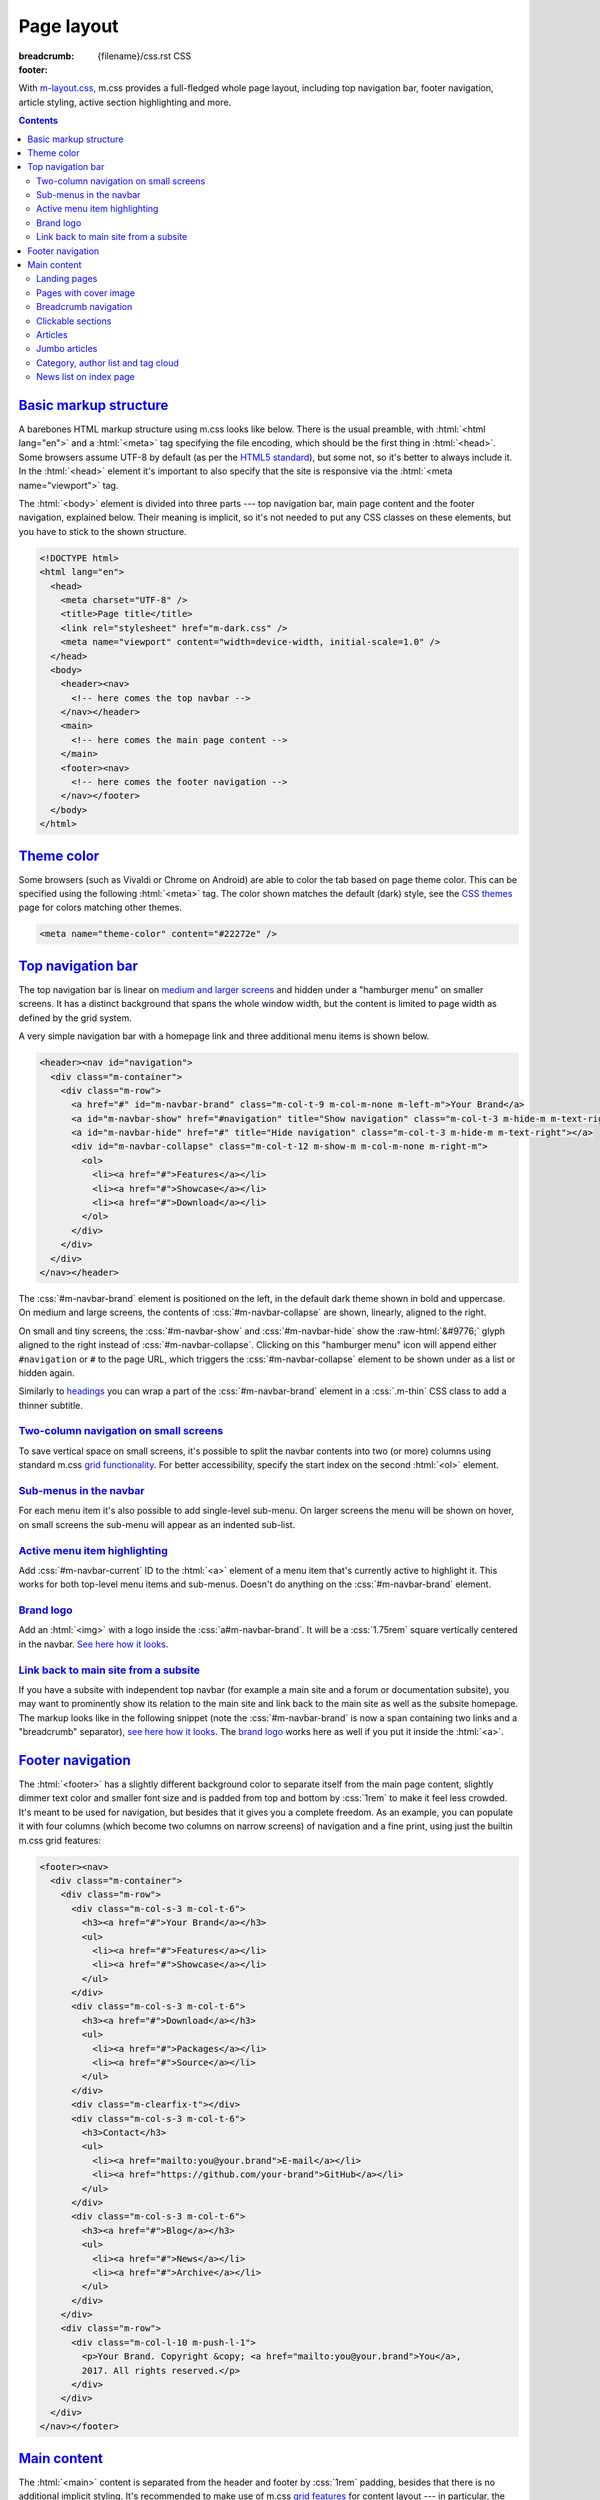 ..
    This file is part of m.css.

    Copyright © 2017, 2018, 2019, 2020, 2021, 2022, 2023
              Vladimír Vondruš <mosra@centrum.cz>

    Permission is hereby granted, free of charge, to any person obtaining a
    copy of this software and associated documentation files (the "Software"),
    to deal in the Software without restriction, including without limitation
    the rights to use, copy, modify, merge, publish, distribute, sublicense,
    and/or sell copies of the Software, and to permit persons to whom the
    Software is furnished to do so, subject to the following conditions:

    The above copyright notice and this permission notice shall be included
    in all copies or substantial portions of the Software.

    THE SOFTWARE IS PROVIDED "AS IS", WITHOUT WARRANTY OF ANY KIND, EXPRESS OR
    IMPLIED, INCLUDING BUT NOT LIMITED TO THE WARRANTIES OF MERCHANTABILITY,
    FITNESS FOR A PARTICULAR PURPOSE AND NONINFRINGEMENT. IN NO EVENT SHALL
    THE AUTHORS OR COPYRIGHT HOLDERS BE LIABLE FOR ANY CLAIM, DAMAGES OR OTHER
    LIABILITY, WHETHER IN AN ACTION OF CONTRACT, TORT OR OTHERWISE, ARISING
    FROM, OUT OF OR IN CONNECTION WITH THE SOFTWARE OR THE USE OR OTHER
    DEALINGS IN THE SOFTWARE.
..

Page layout
###########

:breadcrumb: {filename}/css.rst CSS
:footer:
    .. note-dim::
        :class: m-text-center

        `« Components <{filename}/css/components.rst>`_ | `CSS <{filename}/css.rst>`_ | `Presentation » <{filename}/css/presentation.rst>`_

.. role:: raw-html(raw)
   :format: html

.. role:: css(code)
    :language: css
.. role:: html(code)
    :language: html
.. role:: sh(code)
    :language: sh

With `m-layout.css <{filename}/css.rst>`_, m.css provides a full-fledged whole
page layout, including top navigation bar, footer navigation, article styling,
active section highlighting and more.

.. note-success::

    The whole CSS page layout functionality is also available through a
    `m.css Pelican theme <{filename}/themes/pelican.rst>`_. Check it out!

.. contents::
    :class: m-block m-default

`Basic markup structure`_
=========================

A barebones HTML markup structure using m.css looks like below. There is the
usual preamble, with :html:`<html lang="en">` and a :html:`<meta>` tag
specifying the file encoding, which should be the first thing in :html:`<head>`.
Some browsers assume UTF-8 by default (as per the
`HTML5 standard <https://www.w3schools.com/html/html_charset.asp>`__), but some
not, so it's better to always include it. In the :html:`<head>`
element it's important to also specify that the site is responsive via the
:html:`<meta name="viewport">` tag.

The :html:`<body>` element is divided into three parts --- top navigation bar,
main page content and the footer navigation, explained below. Their meaning is
implicit, so it's not needed to put any CSS classes on these elements, but you
have to stick to the shown structure.

.. code:: html

    <!DOCTYPE html>
    <html lang="en">
      <head>
        <meta charset="UTF-8" />
        <title>Page title</title>
        <link rel="stylesheet" href="m-dark.css" />
        <meta name="viewport" content="width=device-width, initial-scale=1.0" />
      </head>
      <body>
        <header><nav>
          <!-- here comes the top navbar -->
        </nav></header>
        <main>
          <!-- here comes the main page content -->
        </main>
        <footer><nav>
          <!-- here comes the footer navigation -->
        </nav></footer>
      </body>
    </html>

`Theme color`_
==============

Some browsers (such as Vivaldi or Chrome on Android) are able to color the
tab based on page theme color. This can be specified using the following
:html:`<meta>` tag. The color shown matches the default (dark) style, see the
`CSS themes <{filename}/css/themes.rst>`_ page for colors matching other
themes.

.. code:: html

    <meta name="theme-color" content="#22272e" />

`Top navigation bar`_
=====================

The top navigation bar is linear on
`medium and larger screens <{filename}/css/grid.rst#detailed-grid-properties>`__
and hidden under a "hamburger menu" on smaller screens. It has a distinct
background that spans the whole window width, but the content is limited to
page width as defined by the grid system.

A very simple navigation bar with a homepage link and three additional menu
items is shown below.

.. code:: html

    <header><nav id="navigation">
      <div class="m-container">
        <div class="m-row">
          <a href="#" id="m-navbar-brand" class="m-col-t-9 m-col-m-none m-left-m">Your Brand</a>
          <a id="m-navbar-show" href="#navigation" title="Show navigation" class="m-col-t-3 m-hide-m m-text-right"></a>
          <a id="m-navbar-hide" href="#" title="Hide navigation" class="m-col-t-3 m-hide-m m-text-right"></a>
          <div id="m-navbar-collapse" class="m-col-t-12 m-show-m m-col-m-none m-right-m">
            <ol>
              <li><a href="#">Features</a></li>
              <li><a href="#">Showcase</a></li>
              <li><a href="#">Download</a></li>
            </ol>
          </div>
        </div>
      </div>
    </nav></header>

The :css:`#m-navbar-brand` element is positioned on the left, in the default
dark theme shown in bold and uppercase. On medium and large screens, the
contents of :css:`#m-navbar-collapse` are shown, linearly, aligned to the right.

On small and tiny screens, the :css:`#m-navbar-show` and :css:`#m-navbar-hide`
show the :raw-html:`&#9776;` glyph aligned to the right instead of
:css:`#m-navbar-collapse`. Clicking on this "hamburger menu" icon will append
either ``#navigation`` or ``#`` to the page URL, which triggers the
:css:`#m-navbar-collapse` element to be shown under as a list or hidden again.

Similarly to `headings <{filename}/css/typography.rst#headings>`_ you can wrap
a part of the :css:`#m-navbar-brand` element in a :css:`.m-thin` CSS class to
add a thinner subtitle.

.. note-info::

    You can change the :css:`#navigation` ID to a different name, if you want,
    for example for localization --- it won't do any harm to the functionality.
    Just be sure that the :html:`<a href="#navigation">` part is updated as
    well.

`Two-column navigation on small screens`_
-----------------------------------------

To save vertical space on small screens, it's possible to split the navbar
contents into two (or more) columns using standard m.css
`grid functionality <{filename}/css/grid.rst>`_. For better accessibility,
specify the start index on the second :html:`<ol>` element.

.. code:: html
    :hl_lines: 7 8 9 10 11 12 13 14 15 16 17 18 19
    :class: m-inverted

    <header><nav id="navigation">
      <div class="m-container">
        <div class="m-row">
          <a href="#" id="m-navbar-brand" class="m-col-t-9 m-col-m-none m-left-m">Your Brand</a>
          <a id="m-navbar-show" href="#navigation" title="Show navigation" class="m-col-t-3 m-hide-m m-text-right"></a>
          <a id="m-navbar-hide" href="#" title="Hide navigation" class="m-col-t-3 m-hide-m m-text-right"></a>
          <div id="m-navbar-collapse" class="m-col-t-12 m-show-m m-col-m-none m-right-m">
            <div class="m-row">
              <ol class="m-col-t-6 m-col-m-none">
                <li><a href="#">Features</a></li>
                <li><a href="#">Showcase</a></li>
                <li><a href="#">Download</a></li>
              </ol>
              <ol class="m-col-t-6 m-col-m-none" start="4">
                <li><a href="#">Blog</a></li>
                <li><a href="#">Contact</a></li>
              </ol>
            </div>
          </div>
        </div>
      </div>
    </nav></header>

`Sub-menus in the navbar`_
--------------------------

For each menu item it's also possible to add single-level sub-menu. On larger
screens the menu will be shown on hover, on small screens the sub-menu will
appear as an indented sub-list.

.. code:: html
    :hl_lines: 15 16 17 18 19 20 21
    :class: m-inverted

    <header><nav id="navigation">
      <div class="m-container">
        <div class="m-row">
          <a href="#" id="m-navbar-brand" class="m-col-t-9 m-col-m-none m-left-m">Your Brand</a>
          <a id="m-navbar-show" href="#navigation" title="Show navigation" class="m-col-t-3 m-hide-m m-text-right"></a>
          <a id="m-navbar-hide" href="#" title="Hide navigation" class="m-col-t-3 m-hide-m m-text-right"></a>
          <div id="m-navbar-collapse" class="m-col-t-12 m-show-m m-col-m-none m-right-m">
            <div class="m-row">
              <ol class="m-col-t-6 m-col-m-none">
                <li><a href="#">Features</a></li>
                <li><a href="#">Showcase</a></li>
                <li><a href="#">Download</a></li>
              </ol>
              <ol class="m-col-t-6 m-col-m-none" start="4">
                <li>
                  <a href="#">Blog</a>
                  <ol>
                    <li><a href="#">News</a></li>
                    <li><a href="#">Archive</a></li>
                  </ol>
                </li>
                <li>
                  <a href="#">Contact</a>
                </li>
              </ol>
            </div>
          </div>
        </div>
      </div>
    </nav></header>

`Active menu item highlighting`_
--------------------------------

Add :css:`#m-navbar-current` ID to the :html:`<a>` element of a menu item
that's currently active to highlight it. This works for both top-level menu
items and sub-menus. Doesn't do anything on the :css:`#m-navbar-brand` element.

.. note-success::

    See the top of the page for live example of all navbar features and view
    page source to see how it's done here. Don't forget to try to shrink your
    browser window to see its behavior in various cases.

`Brand logo`_
-------------

Add an :html:`<img>` with a logo inside the :css:`a#m-navbar-brand`. It will be
a :css:`1.75rem` square vertically centered in the navbar. `See here how it looks <{filename}/css/page-layout-test-navbar-brand-logo.html>`__.

.. code:: html
    :hl_lines: 4 5 6 7
    :class: m-inverted

    <header><nav id="navigation">
      <div class="m-container">
        <div class="m-row">
          <a href="#" id="m-navbar-brand" class="m-col-t-9 m-col-m-none m-left-m">
            <img src="brand.png" />
            Your Brand
          </a>
          <a id="m-navbar-show" href="#navigation" title="Show navigation" class="m-col-t-3 m-hide-m m-text-right"></a>
          <a id="m-navbar-hide" href="#" title="Hide navigation" class="m-col-t-3 m-hide-m m-text-right"></a>
          ...
        </div>
      </div>
    </nav></header>

`Link back to main site from a subsite`_
----------------------------------------

If you have a subsite with independent top navbar (for example a main site and
a forum or documentation subsite), you may want to prominently show its
relation to the main site and link back to the main site as well as the subsite
homepage. The markup looks like in the following snippet (note the
:css:`#m-navbar-brand` is now a span containing two links and a "breadcrumb"
separator), `see here how it looks <{filename}/css/page-layout-test-navbar-subsite.html>`__. The `brand logo`_ works here as well if you put it inside the
:html:`<a>`.

.. code:: html
    :hl_lines: 4 5 6 7 8
    :class: m-inverted

    <header><nav id="navigation">
      <div class="m-container">
        <div class="m-row">
          <span id="m-navbar-brand" class="m-col-t-9 m-col-m-none m-left-m">
            <a href="/">Your Brand</a>
            <span class="m-breadcrumb">|</span>
            <a href="#" class="m-thin">subsite</a>
          </span>
          <a id="m-navbar-show" href="#navigation" title="Show navigation" class="m-col-t-3 m-hide-m m-text-right"></a>
          <a id="m-navbar-hide" href="#" title="Hide navigation" class="m-col-t-3 m-hide-m m-text-right"></a>
          ...
        </div>
      </div>

`Footer navigation`_
====================

The :html:`<footer>` has a slightly different background color to separate
itself from the main page content, slightly dimmer text color and smaller font
size and is padded from top and bottom by :css:`1rem` to make it feel less
crowded. It's meant to be used for navigation, but besides that it gives you a
complete freedom. As an example, you can populate it with four columns (which
become two columns on narrow screens) of navigation and a fine print, using
just the builtin m.css grid features:

.. code:: html

    <footer><nav>
      <div class="m-container">
        <div class="m-row">
          <div class="m-col-s-3 m-col-t-6">
            <h3><a href="#">Your Brand</a></h3>
            <ul>
              <li><a href="#">Features</a></li>
              <li><a href="#">Showcase</a></li>
            </ul>
          </div>
          <div class="m-col-s-3 m-col-t-6">
            <h3><a href="#">Download</a></h3>
            <ul>
              <li><a href="#">Packages</a></li>
              <li><a href="#">Source</a></li>
            </ul>
          </div>
          <div class="m-clearfix-t"></div>
          <div class="m-col-s-3 m-col-t-6">
            <h3>Contact</h3>
            <ul>
              <li><a href="mailto:you@your.brand">E-mail</a></li>
              <li><a href="https://github.com/your-brand">GitHub</a></li>
            </ul>
          </div>
          <div class="m-col-s-3 m-col-t-6">
            <h3><a href="#">Blog</a></h3>
            <ul>
              <li><a href="#">News</a></li>
              <li><a href="#">Archive</a></li>
            </ul>
          </div>
        </div>
        <div class="m-row">
          <div class="m-col-l-10 m-push-l-1">
            <p>Your Brand. Copyright &copy; <a href="mailto:you@your.brand">You</a>,
            2017. All rights reserved.</p>
          </div>
        </div>
      </div>
    </nav></footer>

.. note-info::

    See the bottom of the page for a live example of footer navigation.

`Main content`_
===============

The :html:`<main>` content is separated from the header and footer by
:css:`1rem` padding, besides that there is no additional implicit styling. It's
recommended to make use of m.css `grid features <{filename}/css/grid.rst>`_ for
content layout --- in particular, the :html:`<main>` element by itself doesn't
even put any width restriction on the content.

To follow HTML5 semantic features, m.css expects you to put your main page
content into an :html:`<article>` element, be it an article or not. Heading is
always in an :html:`<h1>` inside the article element, sub-sections are wrapped
in nested :html:`<section>` elements with :html:`<h2>` and further. Example
markup together with 10-column grid setup around the main content:

.. code:: html

    <main><div class="m-container">
      <div class="m-row">
        <article class="m-col-m-10 m-push-m-1">
          <h1>A page</h1>
          <p>Some introductory paragraph.</p>
          <section>
            <h2>Features</h2>
            <p>Section providing feature overview.</p>
          </section>
          <section>
            <h2>Pricing</h2>
            <p>Information about product pricing.</p>
          </section>
        </article>
      </div>
    </div></main>

`Landing pages`_
----------------

Besides usual pages, which have the :html:`<article>` element filled with
:html:`<h1>` followed by a wall of content, m.css has first-class support for
landing pages. The major component of a landing page is a cover image in the
background, spanning the whole page width in a :css:`#m-landing-image` element.
The image is covered by :css:`#m-landing-cover` element that blends the image
into the background on the bottom. On top of it you have full freedom to put
any layout you need, for example a logo, a short introductory paragraph and
a download button. Note that the grid setup has to only wrap the content "below
the fold", *not* the cover image.

.. code:: html

    <main><article>
      <div id="m-landing-image" style="background-image: url('landing.jpg');">
        <div id="m-landing-cover">
          <div class="m-container">
            <!-- content displayed over the cover image -->
          </div>
        </div>
      </div>
      <div class="m-container">
        <!-- content "below the fold" follows -->
      </div>
    </article></main>

The cover image always spans the whole screen width and goes also under the top
navbar. In order to make the navbar aware of the image, put a :css:`.m-navbar-landing`
CSS class on the :html:`<nav>` element --- this makes navbar dimmer with
transparent background. Usually the brand link on the left is superfluous as
the landing page repeats it in a more prominent place, to hide it put a
:css:`.m-navbar-brand-hidden` on the :css:`#m-navbar-brand` element. While the
landing page is designed to catch attention of new users, it shouldn't prevent
regular visitors from navigating the website --- because of that the top navbar
is not hidden completely and hovering it will make it more visible. This works
similarly with the hamburger menu on small screen sizes.

.. note-info::

    You can see landing page in action `on the main page <{filename}/index.rst>`_.

`Pages with cover image`_
-------------------------

If you just want slide a cover image under content of your page and don't need
to have control over what content is over the image and what under, simply put
the following markup in front of your page content --- an outer
:css:`#m-cover-image` element with background image and an inner empty
:html:`<div>` that takes care of the fade out gradient over it.

.. code:: html
    :class: m-inverted
    :hl_lines: 2 3 4

    <main>
      <div id="m-cover-image" style="background-image: url('cover.jpg');">
        <div></div>
      </div>
      <article>
        <div class="m-container">
          <!-- the whole content of your page goes here -->
        </div>
      </article>
    </main>

.. note-info::

    Real-world example of a page with cover image can be seen on the
    `Magnum Engine website <https://magnum.graphics/features/>`_.

`Breadcrumb navigation`_
------------------------

For pages that are part of a nested structure, the :html:`<h1>` element can
contain breadcrumb navigation back to pages up in the hierarchy in a
:html:`<span class="m-breadcrumb">` element. Consider this example:

.. code-figure::

    .. code:: html

        <h1>
          <span class="m-breadcrumb">
            <a href="#">Help</a> &raquo;
            <a href="#">Components</a> &raquo;
          </span>
          Steam engine
        </h1>
        <p>Page content. Lorem ipsum dolor sit amet, consectetur adipiscing elit.
        Aenean id elit posuere, consectetur magna congue, sagittis est.</p>

    .. raw:: html

        <h1>
          <span class="m-breadcrumb">
            <a href="#">Help</a> &raquo;
            <a href="#">Components</a> &raquo;
          </span>
          Steam engine
        </h1>
        <p>Page content. Lorem ipsum dolor sit amet, consectetur adipiscing elit.
        Aenean id elit posuere, consectetur magna congue, sagittis est.</p>

`Clickable sections`_
---------------------

Using the :html:`<section>` elements gives you one advantage --- it gives you
the foundation that makes linking to particular article sections possible.
Consider the following code snippet:

.. code:: html
    :hl_lines: 4 5 8 9
    :class: m-inverted

    <article>
      <h1>A page</h1>
      <p>Some introductory paragraph.</p>
      <section id="features">
        <h2><a href="#features">Features</a></h2>
        <p>Section providing feature overview.</p>
      </section>
      <section id="pricing">
        <h2><a href="#pricing">Pricing</a></h2>
        <p>Information about product pricing.</p>
      </section>
    </article>

Clicking on either the "Features" or "Pricing" heading will give the user a
direct link to given section and the section will be highlighted accordingly.
This works for nested sections as well.

.. note-success::

    You can observe the feature on this very page --- just click on any header
    and see how the corresponding section gets highlighted.

`Articles`_
-----------

For blog-like articles, m.css provides styling for article header, summary and
footer --- just put :html:`<header>` and :html:`<footer>` elements directly
into the surrounding :html:`<article>` tag. Article header is rendered in a
bigger and brighter font, while footer is rendered in a smaller and dimmer
font. Example markup and corresponding rendering:

.. code-figure::

    .. code:: html

        <article>
          <header>
            <h1><a href="#" rel="bookmark" title="Permalink to An article">
              <time class="m-date" datetime="2017-09-08T00:00:00+02:00">
              Sep <span class="m-date-day">8</span> 2017
              </time>
              An article
            </a></h1>
            <p>Article summary paragraph. Lorem ipsum dolor sit amet, consectetur
            adipiscing elit. Aenean id elit posuere, consectetur magna congue, sagittis
            est.</p>
          </header>
          <p>Article contents. Pellentesque est neque, aliquet nec consectetur in,
          mattis ac diam. Aliquam placerat justo ut purus interdum, ac placerat lacus
          consequat. Mauris id suscipit mauris, in scelerisque lectus. Aenean nec nunc eu
          sem tincidunt imperdiet ut non elit. Integer nisi tellus, ullamcorper vitae
          euismod quis, venenatis eu nulla.</p>
          <footer>
            <p>Posted by <a href="#">The Author</a> on
            <time datetime="2017-09-08T00:00:00+02:00">Sep 8 2017</time>.</p>
          </footer>
        </article>

    .. raw:: html

        <article>
          <header>
            <h1><a href="#" rel="bookmark" title="Permalink to An article">
              <time class="m-date" datetime="2017-09-08T00:00:00+02:00">
              Sep <span class="m-date-day">8</span> 2017
              </time>
              An article
            </a></h1>
            <p>Article summary paragraph. Lorem ipsum dolor sit amet, consectetur
            adipiscing elit. Aenean id elit posuere, consectetur magna congue, sagittis
            est.</p>
          </header>
          <p>Article contents. Pellentesque est neque, aliquet nec consectetur in,
          mattis ac diam. Aliquam placerat justo ut purus interdum, ac placerat lacus
          consequat. Mauris id suscipit mauris, in scelerisque lectus. Aenean nec nunc eu
          sem tincidunt imperdiet ut non elit. Integer nisi tellus, ullamcorper vitae
          euismod quis, venenatis eu nulla.</p>
          <footer>
            <p>Posted by <a href="#">The Author</a> on
            <time datetime="2017-09-08T00:00:00+02:00">Sep 8 2017</time>.</p>
          </footer>
        </article>

There's a dedicated styling for article date in the :css:`time.m-date` element
to go into :html:`<h1>` of article :html:`<header>`. For semantic purposes and
SEO it's good to include the date/time in a machine-readable format as well.
You can get this formatting via :sh:`date -Iseconds` Unix command. The same is
then repeated in article :html:`<footer>`.

It's good to include the :html:`<a rel="bookmark">` attribute in the permalink
to hint search engines about purpose of the link and then give the same via the
``title`` attribute.

.. note-info::

    You can also see `how the article looks <{filename}/examples/article.rst>`_
    on its own dedicated page.

`Jumbo articles`_
-----------------

For "jumbo" articles with a big cover image, a different layout is available.
Example markup, corresponding in content to the above article, but with a cover
image in background, is shown below. The markup is meant to be straight in
:html:`<main>` as it arranges the content by itself in the center 10 columns.
Date and author name is rendered on top left and right in front of the cover
image, the heading (and optional subheading) as well. By default, the text on
top of the cover image is rendered white, add an additional :css:`.m-inverted`
CSS class to have it black. The article contents are marked with
:css:`.m-container-inflatable` to make
`inflated nested layouts <{filename}/css/grid.rst#inflatable-nested-grid>`_
such as `image grid <{filename}/css/components.rst#image-grid>`_ possible.

.. code:: html

    <article id="m-jumbo">
      <header>
        <div id="m-jumbo-image" style="background-image: url('ship.jpg');">
          <div id="m-jumbo-cover">
            <div class="m-container">
              <div class="m-row">
                <div class="m-col-t-6 m-col-s-5 m-push-s-1 m-text-left">Sep 8 2017</div>
                <div class="m-col-t-6 m-col-s-5 m-push-s-1 m-text-right"><a href="#">An Au­thor</a></div>
              </div>
              <div class="m-row">
                <div class="m-col-t-12 m-col-s-10 m-push-s-1 m-col-m-8 m-push-m-2">
                  <h1><a href="#" rel="bookmark" title="Permalink to An Ar­ti­cle — a jum­bo one">
                    An article
                  </a></h1>
                  <h2>a jumbo one</h2>
                </div>
              </div>
            </div>
          </div>
        </div>
        <div class="m-container">
          <div class="m-row">
            <div class="m-col-m-10 m-push-m-1 m-nopady">
              <p>Article summary paragraph. Lorem ipsum dolor sit amet, consectetur
              adipiscing elit. Aenean id elit posuere, consectetur magna congue,
              sagittis est.</p>
            </div>
          </div>
        </div>
      </header>
      <div class="m-container m-container-inflatable">
        <div class="m-row">
          <div class="m-col-m-10 m-push-m-1 m-nopady">
          Article contents. Pellentesque est neque, aliquet nec consectetur in,
          mattis ac diam. Aliquam placerat justo ut purus interdum, ac placerat
          lacus consequat. Mauris id suscipit mauris, in scelerisque lectus.
          Aenean nec nunc eu sem tincidunt imperdiet ut non elit. Integer nisi
          tellus, ullamcorper vitae euismod quis, venenatis eu nulla.
          </div>
        </div>
      </div>
      <footer class="m-container">
        <div class="m-row">
          <div class="m-col-m-10 m-push-m-1 m-nopadb">
            <p>Posted by <a href="#">An Au­thor</a> on
            <time datetime="2017-09-08T00:00:00+02:00">Sep 8 2017</time>.</p>
          </div>
        </div>
      </footer>
    </article>

Similarly to `landing pages <#landing-pages>`_, the cover image of the jumbo
article always spans the whole screen width and goes below the top navbar. If
you want the navbar to be semi-transparent, put :css:`.m-navbar-cover` on the
:html:`<nav>` element. Compared to `landing pages <#landing-pages>`_ the navbar
retains semi-transparent background at all times.

.. note-info::

    See `how the jumbo article looks <{filename}/examples/jumbo-article.rst>`_.

`Category, author list and tag cloud`_
--------------------------------------

Wrap :html:`<h3>` headers and :html:`<ol>` list in :css:`nav.m-navpanel`, you
can also make use of the :css:`.m-block-bar-*` CSS class to
`make the list linear on small screen sizes <{filename}/css/typography.rst#lists-diaries>`_
and save vertical space. For a tag cloud, mark the :html:`<ul>` with
:css:`.m-tagcloud` and wrap individual :html:`<li>` in :css:`.m-tag-1` to
:css:`.m-tag-5` CSS classes to scale them from smallest to largest.

.. note-warning::

    The tag cloud has currently hardcoded exactly five steps.

.. code-figure::

    .. code:: html

        <nav class="m-navpanel">
          <h3>Categories</h3>
          <ol class="m-block-bar-m">
            <li><a href="#">News</a></li>
            <li><a href="#">Archive</a></li>
          </ol>
          <h3>Authors</h3>
          <ol class="m-block-bar-m">
            <li><a href="#">An Author</a></li>
            <li><a href="#">Some Other Author</a></li>
          </ol>
          <h3>Tag cloud</h3>
          <ul class="m-tagcloud">
            <li class="m-tag-1"><a href="#">Announcement</a></li>
            <li class="m-tag-5"><a href="#">C++</a></li>
            <li class="m-tag-3"><a href="#">Games</a></li>
            <li class="m-tag-4"><a href="#">Rants</a></li>
          </ul>
        </nav>

    .. raw:: html

        <nav class="m-row m-navpanel">
          <div class="m-col-s-4">
            <h3>Categories</h3>
            <ol class="m-block-bar-m">
              <li><a href="#">News</a></li>
              <li><a href="#">Archive</a></li>
            </ol>
          </div>
          <div class="m-col-s-4">
            <h3>Authors</h3>
            <ol class="m-block-bar-m">
              <li><a href="#">An Author</a></li>
              <li><a href="#">Some Other Author</a></li>
            </ol>
          </div>
          <div class="m-col-s-4">
            <h3>Tag cloud</h3>
            <ul class="m-tagcloud">
              <li class="m-tag-1"><a href="#">Announcement</a></li>
              <li class="m-tag-5"><a href="#">C++</a></li>
              <li class="m-tag-3"><a href="#">Games</a></li>
              <li class="m-tag-4"><a href="#">Rants</a></li>
            </ul>
          </div>
        </nav>

`News list on index page`_
--------------------------

Sometimes you may want just a small list of news items tucked to the bottom of
an index page that's otherwise full of other content. Mark a block with
:css:`.m-landing-news` and put a list of articles in it. The :html:`<h3>` can
be used to link to the blog front page; if you use the :html:`<time>` tag for
specifying article dates, it will be aligned to the right. Example:

.. code-figure::

    .. code:: html

        <div class="m-row">
          <div class="m-col-m-8 m-push-m-2">
            <div class="m-landing-news m-note m-default">
              <h3><a href="#">Latest news on our blog &raquo;</a></h3>
              <ul class="m-unstyled">
                <li><time class="m-text m-dim" datetime="2018-01-16T00:00:00+00:00">Jan 16, 2018</time><a href="article2.html">The latest article</a></li>
                <li><time class="m-text m-dim" datetime="2017-12-09T00:00:00+00:00">Dec 09, 2017</time><a href="article.html">A slightly older article</a></li>
              </ul>
              </div>
            </div>
          </div>
        </div>

    .. raw:: html

        <div class="m-row">
          <div class="m-col-m-8 m-push-m-2">
            <div class="m-landing-news m-note m-default">
              <h3><a href="#">Latest news on our blog &raquo;</a></h3>
              <ul class="m-unstyled">
                <li><time class="m-text m-dim" datetime="2018-01-16T00:00:00+00:00">Jan 16, 2018</time><a href="article2.html">The latest article</a></li>
                <li><time class="m-text m-dim" datetime="2017-12-09T00:00:00+00:00">Dec 09, 2017</time><a href="article.html">A slightly older article</a></li>
              </ul>
              </div>
            </div>
          </div>
        </div>
